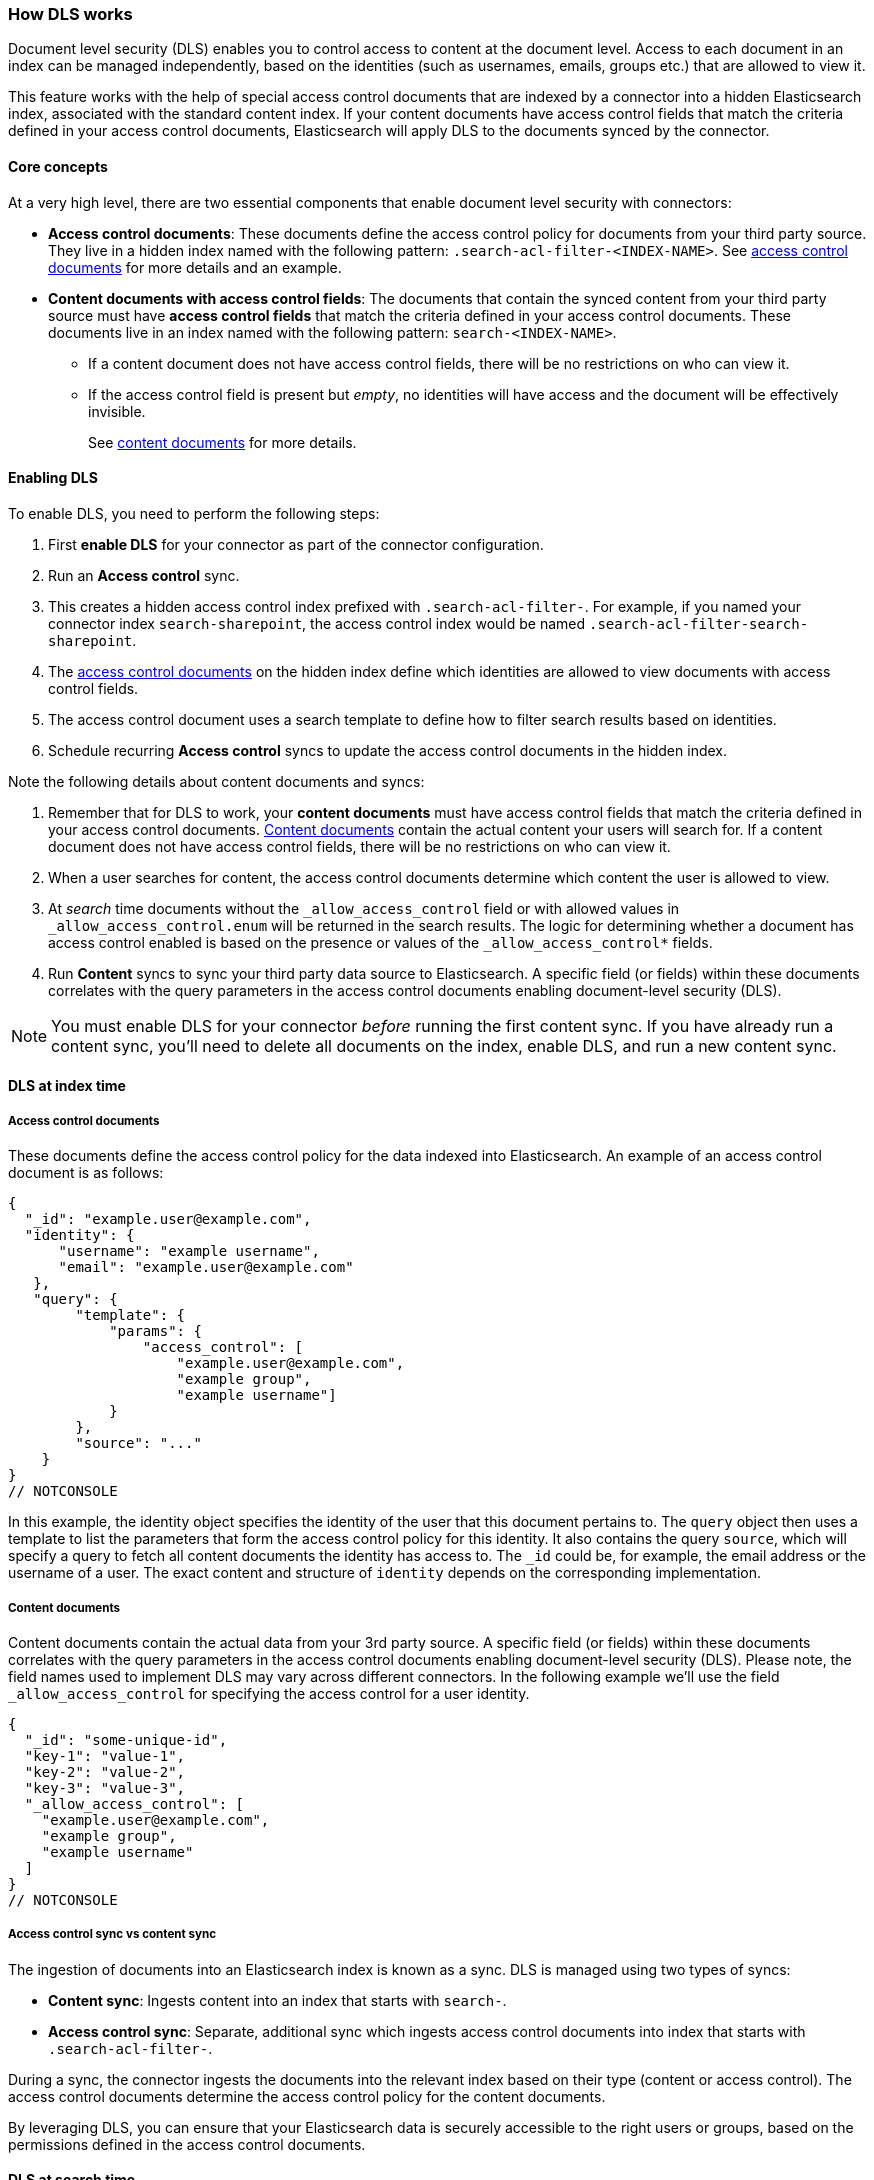 [#es-dls-overview]
=== How DLS works

Document level security (DLS) enables you to control access to content at the document level.
Access to each document in an index can be managed independently, based on the identities (such as usernames, emails, groups etc.) that are allowed to view it.

This feature works with the help of special access control documents that are indexed by a connector into a hidden Elasticsearch index, associated with the standard content index.
If your content documents have access control fields that match the criteria defined in your access control documents, Elasticsearch will apply DLS to the documents synced by the connector.

[discrete#es-dls-overview-core-concepts]
==== Core concepts

At a very high level, there are two essential components that enable document level security with connectors:

* *Access control documents*: These documents define the access control policy for documents from your third party source.
They live in a hidden index named with the following pattern: `.search-acl-filter-<INDEX-NAME>`.
See <<es-dls-overview-access-control-documents, access control documents>> for more details and an example.
* *Content documents with access control fields*: The documents that contain the synced content from your third party source must have *access control fields* that match the criteria defined in your access control documents.
These documents live in an index named with the following pattern: `search-<INDEX-NAME>`.
** If a content document does not have access control fields, there will be no restrictions on who can view it.
** If the access control field is present but _empty_, no identities will have access and the document will be effectively invisible.
+
See <<es-dls-overview-content-documents,content documents>> for more details.

[discrete#es-dls-overview-procedure]
==== Enabling DLS

To enable DLS, you need to perform the following steps:

. First *enable DLS* for your connector as part of the connector configuration.
. Run an *Access control* sync.
. This creates a hidden access control index prefixed with `.search-acl-filter-`. For example, if you named your connector index `search-sharepoint`, the access control index would be named `.search-acl-filter-search-sharepoint`.
. The <<es-dls-overview-access-control-documents, access control documents>> on the hidden index define which identities are allowed to view documents with access control fields.
. The access control document uses a search template to define how to filter search results based on identities.
. Schedule recurring *Access control* syncs to update the access control documents in the hidden index.

Note the following details about content documents and syncs:

. Remember that for DLS to work, your *content documents* must have access control fields that match the criteria defined in your access control documents.
<<es-dls-overview-content-documents,Content documents>> contain the actual content your users will search for.
If a content document does not have access control fields, there will be no restrictions on who can view it.
. When a user searches for content, the access control documents determine which content the user is allowed to view.
. At _search_ time documents without the `_allow_access_control` field or with allowed values in `_allow_access_control.enum` will be returned in the search results. The logic for determining whether a document has access control enabled is based on the presence or values of the `_allow_access_control*` fields.
. Run *Content* syncs to sync your third party data source to Elasticsearch.
A specific field (or fields) within these documents correlates with the query parameters in the access control documents enabling document-level security (DLS).

[NOTE]
====
You must enable DLS for your connector _before_ running the first content sync.
If you have already run a content sync, you'll need to delete all documents on the index, enable DLS, and run a new content sync.
====

[discrete#es-dls-overview-index]
==== DLS at index time

[discrete#es-dls-overview-access-control-documents]
===== Access control documents

These documents define the access control policy for the data indexed into Elasticsearch.
An example of an access control document is as follows:

[source,js]
----
{
  "_id": "example.user@example.com",
  "identity": {
      "username": "example username",
      "email": "example.user@example.com"
   },
   "query": {
        "template": {
            "params": {
                "access_control": [
                    "example.user@example.com",
                    "example group",
                    "example username"]
            }
        },
        "source": "..."
    }
}
// NOTCONSOLE
----

In this example, the identity object specifies the identity of the user that this document pertains to.
The `query` object then uses a template to list the parameters that form the access control policy for this identity.
It also contains the query `source`, which will specify a query to fetch all content documents the identity has access to.
The `_id` could be, for example, the email address or the username of a user.
The exact content and structure of `identity` depends on the corresponding implementation.

[discrete#es-dls-overview-content-documents]
===== Content documents

Content documents contain the actual data from your 3rd party source.
A specific field (or fields) within these documents correlates with the query parameters in the access control documents enabling document-level security (DLS).
Please note, the field names used to implement DLS may vary across different connectors.
In the following example we'll use the field `_allow_access_control` for specifying the access control for a user identity.

[source,js]
----
{
  "_id": "some-unique-id",
  "key-1": "value-1",
  "key-2": "value-2",
  "key-3": "value-3",
  "_allow_access_control": [
    "example.user@example.com",
    "example group",
    "example username"
  ]
}
// NOTCONSOLE
----

[discrete#es-dls-overview-sync-type-comparison]
===== Access control sync vs content sync

The ingestion of documents into an Elasticsearch index is known as a sync.
DLS is managed using two types of syncs:

* *Content sync*: Ingests content into an index that starts with `search-`.

* *Access control sync*: Separate, additional sync which ingests access control documents into index that starts with `.search-acl-filter-`.

During a sync, the connector ingests the documents into the relevant index based on their type (content or access control).
The access control documents determine the access control policy for the content documents.

By leveraging DLS, you can ensure that your Elasticsearch data is securely accessible to the right users or groups, based on the permissions defined in the access control documents.

[discrete#es-dls-overview-search-time]
==== DLS at search time

[discrete#es-dls-overview-search-time-identity-allowed]
===== When is an identity allowed to see a content document

A user can view a document if at least one access control element in their access control document matches an item within the document's `_allow_access_control` field.

[discrete#es-dls-overview-search-time-example]
====== Example
This section illustrates when a user has access to certain documents depending on the access control.

One access control document:
[source,js]
----
{
  "_id": "example.user@example.com",
  "identity": {
      "username": "example username",
      "email": "example.user@example.com"
   },
   "query": {
        "template": {
            "params": {
                "access_control": [
                    "example.user@example.com",
                    "example group",
                    "example username"]
            }
        },
        "source": "..."
    }
}
// NOTCONSOLE
----

Let's see which of the following example documents these permissions can access, and why.
[source,js]
----
{
  "_id": "some-unique-id-1",
  "_allow_access_control": [
    "example.user@example.com",
    "example group",
    "example username"
  ]
}
// NOTCONSOLE
----

The user `example username` will have access to this document as he's part of the corresponding group and his username and email address are also explicitly part of `_allow_access_control`.

[source,js]
----
{
  "_id": "some-unique-id-2",
  "_allow_access_control": [
    "example group"
  ]
}
// NOTCONSOLE
----

The user `example username` will also have access to this document as they are part of the `example group`.

[source,js]
----
{
  "_id": "some-unique-id-3",
  "_allow_access_control": [
    "another.user@example.com"
  ]
}
// NOTCONSOLE
----

The user `example username` won't have access to this document because their email does not match `another.user@example.com`.

[source,js]
----
{
  "_id": "some-unique-id-4",
  "_allow_access_control": []
}
// NOTCONSOLE
----

No one will have access to this document as the `_allow_access_control` field is empty.

[discrete#es-dls-overview-multiple-connectors]
===== Querying multiple indices

This section illustrates how to define an Elasticsearch API key that has restricted read access to multiple indices that have DLS enabled.

A user might have multiple identities that define which documents they are allowed to read.
We can define an Elasticsearch API key with a role descriptor for each index the user has access to.

[discrete#es-dls-overview-multiple-connectors-example]
====== Example

Let's assume we want to create an API key that combines the following user identities:

[source,js]
----
GET .search-acl-filter-source1
{
  "_id": "example.user@example.com",
  "identity": {
      "username": "example username",
      "email": "example.user@example.com"
   },
   "query": {
        "template": {
            "params": {
                "access_control": [
                    "example.user@example.com",
                    "source1-user-group"]
            }
        },
        "source": "..."
    }
}
// NOTCONSOLE
----

[source,js]
----
GET .search-acl-filter-source2
{
  "_id": "example.user@example.com",
  "identity": {
      "username": "example username",
      "email": "example.user@example.com"
   },
   "query": {
        "template": {
            "params": {
                "access_control": [
                    "example.user@example.com",
                    "source2-user-group"]
            }
        },
        "source": "..."
    }
}
// NOTCONSOLE
----

`.search-acl-filter-source1` and `.search-acl-filter-source2` define the access control identities for `source1` and `source2`.

You can create an Elasticsearch API key using an API call like this:

[source,console]
----
POST /_security/api_key
{
  "name": "my-api-key",
  "role_descriptors": {
    "role-source1": {
      "indices": [
        {
          "names": ["source1"],
          "privileges": ["read"],
          "query": {
            "template": {
                "params": {
                    "access_control": [
                        "example.user@example.com",
                        "source1-user-group"]
                }
            },
            "source": "..."
          }
        }
      ]
    },
    "role-source2": {
      "indices": [
        {
          "names": ["source2"],
          "privileges": ["read"],
          "query": {
            "template": {
                "params": {
                    "access_control": [
                        "example.user@example.com",
                        "source2-user-group"]
                }
            },
            "source": "..."
          }
        }
      ]
    }
  }
}

// TEST[skip:TODO]
// NOTCONSOLE
----

[discrete#es-dls-overview-multiple-connectors-workflow-guidance]
====== Workflow guidance

We recommend relying on the connector access control sync to automate and keep documents in sync with changes to the original content source's user permissions.

Consider setting an `expiration` time when creating an Elasticsearch API key. When `expiration` is not set, the Elasticsearch API will never expire.

The API key can be invalidated using the {ref}/security-api-invalidate-api-key.html[Invalidate API Key API].
Additionally, if the user's permission changes, you'll need to update or recreate the Elasticsearch API key.

[discrete#es-dls-overview-search-time-learn-more]
===== Learn more

* <<es-dls-connectors-app-search>>
* <<es-dls-e2e-guide>>
* {ref}/document-level-security.html[Elasticsearch Document Level Security^]

